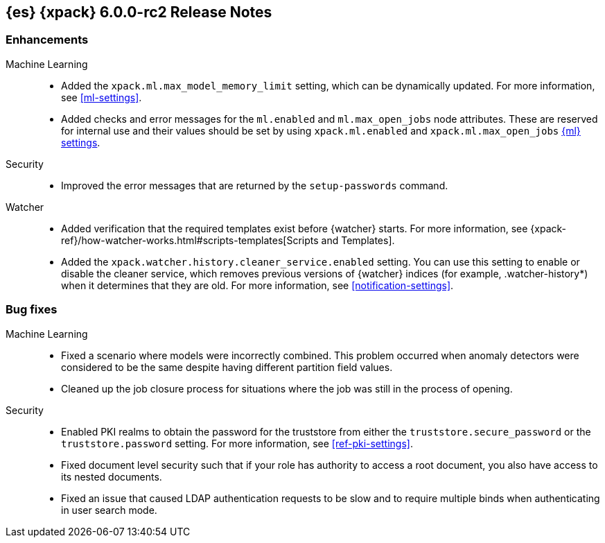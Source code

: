 [role="xpack"]
[[xes-6.0.0-rc2]]
== {es} {xpack} 6.0.0-rc2 Release Notes


[[xes-enhancement-6.0.0-rc2]]
[float]
=== Enhancements

Machine Learning::
* Added the `xpack.ml.max_model_memory_limit` setting, which can be dynamically
updated. For more information, see <<ml-settings>>.
// https://github.com/elastic/x-pack-elasticsearch/pull/2503[#2503] (issue: https://github.com/elastic/x-pack-elasticsearch/issues/2462[#2462])
// https://github.com/elastic/x-pack-elasticsearch/pull/2460[#2460]
* Added checks and error messages for the `ml.enabled` and `ml.max_open_jobs`
node attributes. These are reserved for internal use and their values should be
set by using `xpack.ml.enabled` and `xpack.ml.max_open_jobs`
<<ml-settings,{ml} settings>>.
// https://github.com/elastic/x-pack-elasticsearch/pull/2725[#2725] (issue: https://github.com/elastic/x-pack-elasticsearch/issues/2649[#2649])

Security::
* Improved the error messages that are returned by the `setup-passwords` command.
// https://github.com/elastic/x-pack-elasticsearch/pull/2724[#2724]

Watcher::
* Added verification that the required templates exist before {watcher} starts.
For more information, see
{xpack-ref}/how-watcher-works.html#scripts-templates[Scripts and Templates].
// https://github.com/elastic/x-pack-elasticsearch/pull/2765[#2765] (issue: https://github.com/elastic/x-pack-elasticsearch/issues/2761[#2761])
* Added the `xpack.watcher.history.cleaner_service.enabled` setting. You can use
this setting to enable or disable the cleaner service, which removes previous
versions of {watcher} indices (for example, .watcher-history*) when it
determines that they are old. For more information, see <<notification-settings>>.
// https://github.com/elastic/x-pack-elasticsearch/pull/2696[#2696] (issue: https://github.com/elastic/x-pack-elasticsearch/issues/1337[#1337])

[[xes-bug-6.0.0-rc2]]
[float]
=== Bug fixes

Machine Learning::
* Fixed a scenario where models were incorrectly combined. This problem occurred
when anomaly detectors were considered to be the same despite having different
partition field values.
// https://github.com/elastic/machine-learning-cpp/pull/323[#323]
//* [ML] Tolerate a body without timestamp for get_buckets with a timestamp
//OMIT: Already in 5.6.3:
//https://github.com/elastic/x-pack-elasticsearch/pull/2640[#2640] (issue: https://github.com/elastic/x-pack-elasticsearch/issues/2515[#2515])
* Cleaned up the job closure process for situations where the job was still in
the process of opening.
// https://github.com/elastic/x-pack-elasticsearch/pull/2616[#2616] (issues: https://github.com/elastic/x-pack-elasticsearch/issues/1270[#1270], https://github.com/elastic/x-pack-elasticsearch/issues/2360[#2360])

Security::
* Enabled PKI realms to obtain the password for the truststore from either the
`truststore.secure_password` or the `truststore.password` setting. For more
information, see <<ref-pki-settings>>.
// https://github.com/elastic/x-pack-elasticsearch/pull/2727[#2727] (issue: https://github.com/elastic/x-pack-elasticsearch/issues/2487[#2487])
* Fixed document level security such that if your role has authority to access a
root document, you also have access to its nested documents.
// https://github.com/elastic/x-pack-elasticsearch/pull/2723[#2723] (issue: https://github.com/elastic/x-pack-elasticsearch/issues/2665[#2665])
// * [Security] Support "type" field in role-mappings
// OMIT: First fixed in 5.6.3
// https://github.com/elastic/x-pack-elasticsearch/pull/2681[#2681] (issue: https://github.com/elastic/x-pack-elasticsearch/issues/2678[#2678])
* Fixed an issue that caused LDAP authentication requests to be slow and
to require multiple binds when authenticating in user search mode.
// https://github.com/elastic/x-pack-elasticsearch/pull/2587[#2587] (issue: https://github.com/elastic/x-pack-elasticsearch/issues/2570[#2570])

////
See also:

* <<release-notes-6.0.0-rc2,{es} 6.0.0-rc2 Release Notes>>
* {logstash-ref}/xls-6.0.0-rc2.html[Logstash {xpack} 6.0.0-rc2 Release Notes]
////

